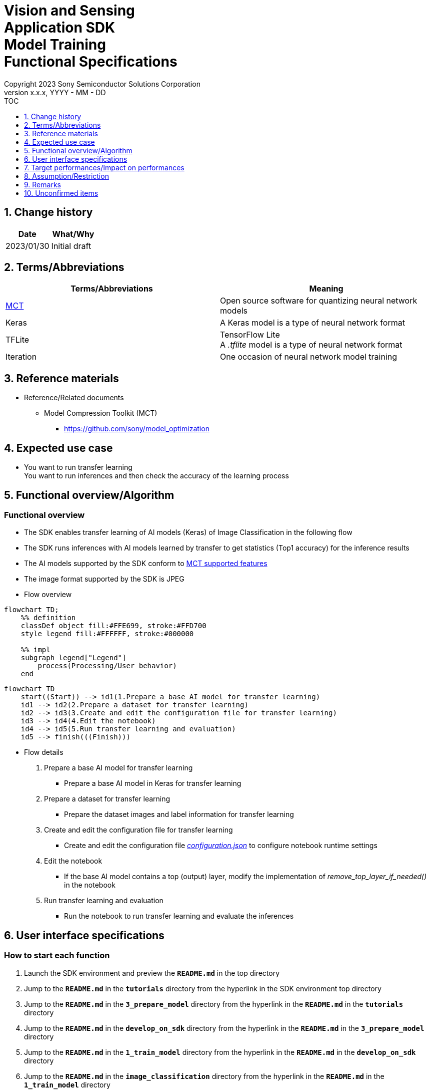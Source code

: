 = Vision and Sensing pass:[<br/>] Application SDK pass:[<br/>] Model Training pass:[<br/>] Functional Specifications pass:[<br/>]
:sectnums:
:sectnumlevels: 1
:author: Copyright 2023 Sony Semiconductor Solutions Corporation
:version-label: Version 
:revnumber: x.x.x
:revdate: YYYY - MM - DD
:trademark-desc1: AITRIOS™ and AITRIOS logos are the registered trademarks or trademarks
:trademark-desc2: of Sony Group Corporation or its affiliated companies.
:toc:
:toc-title: TOC
:toclevels: 1
:chapter-label:
:lang: en

== Change history

|===
|Date |What/Why

|2023/01/30
|Initial draft
|===

== Terms/Abbreviations
|===
|Terms/Abbreviations |Meaning 

|<<mct, MCT>>
|Open source software for quantizing neural network models

|Keras
|A Keras model is a type of neural network format

|TFLite
|TensorFlow Lite + 
A _.tflite_ model is a type of neural network format

|Iteration
|One occasion of neural network model training

|===

== Reference materials

[[anchor-ref]]
* Reference/Related documents
** [[mct]]Model Compression Toolkit (MCT)
*** https://github.com/sony/model_optimization

== Expected use case

* You want to run transfer learning + 
You want to run inferences and then check the accuracy of the learning process

== Functional overview/Algorithm

=== Functional overview

* The SDK enables transfer learning of AI models (Keras) of Image Classification in the following flow

* The SDK runs inferences with AI models learned by transfer to get statistics (Top1 accuracy) for the inference results

* The AI models supported by the SDK conform to https://github.com/sony/model_optimization/tree/v1.7.1#supported-features[MCT supported features] 

* The image format supported by the SDK is JPEG

* Flow overview

[mermaid]
----
flowchart TD;
    %% definition
    classDef object fill:#FFE699, stroke:#FFD700
    style legend fill:#FFFFFF, stroke:#000000

    %% impl
    subgraph legend["Legend"]
        process(Processing/User behavior)
    end
----

[mermaid]
----
flowchart TD
    start((Start)) --> id1(1.Prepare a base AI model for transfer learning)
    id1 --> id2(2.Prepare a dataset for transfer learning)
    id2 --> id3(3.Create and edit the configuration file for transfer learning)
    id3 --> id4(4.Edit the notebook)
    id4 --> id5(5.Run transfer learning and evaluation)
    id5 --> finish(((Finish)))
----

* Flow details

. Prepare a base AI model for transfer learning

** Prepare a base AI model in Keras for transfer learning

. Prepare a dataset for transfer learning

** Prepare the dataset images and label information for transfer learning

. Create and edit the configuration file for transfer learning

** Create and edit the configuration file <<anchor-conf, _configuration.json_>> to configure notebook runtime settings

. Edit the notebook

** If the base AI model contains a top (output) layer, modify the implementation of _remove_top_layer_if_needed()_ in the notebook

. Run transfer learning and evaluation

*** Run the notebook to run transfer learning and evaluate the inferences

== User interface specifications
=== How to start each function
. Launch the SDK environment and preview the `**README.md**` in the top directory
. Jump to the `**README.md**` in the `**tutorials**` directory from the hyperlink in the SDK environment top directory
. Jump to the `**README.md**` in the `**3_prepare_model**` directory from the hyperlink in the `**README.md**` in the `**tutorials**` directory
. Jump to the `**README.md**` in the `**develop_on_sdk**` directory from the hyperlink in the `**README.md**` in the `**3_prepare_model**` directory
. Jump to the `**README.md**` in the `**1_train_model**` directory from the hyperlink in the `**README.md**` in the `**develop_on_sdk**` directory
. Jump to the `**README.md**` in the `**image_classification**` directory from the hyperlink in the `**README.md**` in the `**1_train_model**` directory
. Jump to each feature from each file in the `**image_classification**` directory

=== Prepare a base AI model for transfer learning
. Prepare a base AI model in Keras for transfer learning

** Store the prepared model in the SDK execution environment.

=== Prepare a dataset for transfer learning

. Prepare dataset images and label information for transfer learning.

** Create and store the annotation data in two directories according to the https://opencv.github.io/cvat/docs/manual/advanced/formats/format-imagenet/[directory structure for ImageNet 1.0 format]. Set up one directory for transfer learning and one for evaluation. Store them in the SDK execution environment.
+
*** For example, if you want to use the _tutorials/_common/dataset_ directory, store it as follows:
+
----
tutorials/
  └ _common
    └ dataset
        ├ training/  (1)
        │  ├ Image class name/
        │  │   └ Image file
        │  ├ Image class name/
        │  │   └ Image file
        │  ├ ・・・・
        ├ validation/ (2)
        │  ├ Image class name/
        │  │   └ Image file
        │  ├ Image class name/
        │  │   └ Image file
        │  ├ ・・・・
        └ labels.json  (3)
----
(1) Dataset used during transfer learning
+
(2) Dataset used during evaluation (after transfer learning)
+
(3) Label information file

*** The format of label information files is a json file with the label name and its id value as follows:
+
----
{"daisy": 0, "dandelion": 1, "roses": 2, "sunflowers": 3, "tulips": 4}
----

NOTE: See the "CVAT Image Annotation Functional Specifications" for how to export CVAT-annotated dataset and store it in the SDK runtime environment.

=== Create and edit the configuration file for transfer learning
. Create and edit the configuration file, `**configuration.json**`, in the execution directory.

NOTE: All parameters are required, unless otherwise indicated.

NOTE: All values are case sensitive, unless otherwise indicated.

NOTE: Do not use symbolic links to files and directories.

[[anchor-conf]]
|===
|Configuration |Meaning |Range |Remarks

|`**source_keras_model**`
|The base AI model (Keras) path. + 
Specify a directory in Keras SavedModel format or a file in h5 format.
|Absolute path or relative to notebook (*.ipynb)
|If not specified, uses the Keras standard MobileNetV2 AI model

|`**dataset_training_dir**`
|Directory containing dataset images for transfer learning input. + 
Specify a https://opencv.github.io/cvat/docs/manual/advanced/formats/format-imagenet/[directory structure for ImageNet 1.0 format].
|Absolute path or relative to notebook (*.ipynb)
|

|`**dataset_validation_dir**`
|Directory containing dataset images for evaluation after transfer learning. + 
Specify a https://opencv.github.io/cvat/docs/manual/advanced/formats/format-imagenet/[directory structure for ImageNet 1.0 format].
|Absolute path or relative to notebook (*.ipynb)
|

|`**batch_size**`
|Batch size of input and evaluation dataset for transfer learning
|1 or more + 
(2^n^ is recommended)
|

|`**input_tensor_size**`
|Size of the AI model input tensor (number of pixels on one side of image)
|Comply with AI model input tensor
|

|`**epochs**`
|Number of epochs during transfer learning
|1 or more
|

|`**output_dir**`
|Directory to store transfer learned AI models
|Absolute path or relative to notebook (*.ipynb)
|

|`**evaluate_result_dir**`
|Directory to store statistics of inference results
|Absolute path or relative to notebook (*.ipynb)
|

|===

=== Edit the notebook
. Open the notebook for running transfer learning, _*.ipynb_, in the execution directory.
. If the base AI model contains a top (output) layer, modify the implementation of _remove_top_layer_if_needed()_ in the notebook

=== Run transfer learning and evaluation

<<<

. Open the notebook for running transfer learning, _*.ipynb_, in the execution directory, and run the python scripts in it.
* The script does the following:
** Checks that <<anchor-conf, _configuration.json_>> exists in the execution directory.
*** If an error occurs, the error description is displayed and running is interrupted.
** Checks that <<anchor-conf, _configuration.json_>> includes values for `**source_keras_model**` and `**dataset_training_dir**`.
*** If an error occurs, the error description is displayed and running is interrupted.
** Reads the following values from <<anchor-conf, _configuration.json_>>, makes the necessary settings in TensorFlow, and then runs transfer learning:
*** <<anchor-conf, _configuration.json_>> `**source_keras_model**`
*** <<anchor-conf, _configuration.json_>> `**dataset_training_dir**`
*** <<anchor-conf, _configuration.json_>> `**input_tensor_size**`
*** <<anchor-conf, _configuration.json_>> `**epochs**`
** If an error occurs in external software, for example, TensorFlow, the error output by the external software is displayed and running is interrupted.
** Outputs the AI model in Keras SavedModel format to the directory specified in <<anchor-conf, _configuration.json_>> for `**output_dir**`.
*** If the directory specified by `**output_dir**` does not already exist, it is created at the same time.
** While training, information is displayed as follows (when `**epochs**` is set to `10`), for example:
+
```
Epoch 1/10
3/3 [==============================] - 4s 1s/step - loss: 1.6911 - acc: 0.3000 - val_loss: 1.8147 - val_acc: 0.1500
...
Epoch 3/10
3/3 [==============================] - 2s 769ms/step - loss: 1.0132 - acc: 0.6750 - val_loss: 1.5243 - val_acc: 0.4000
...
Epoch 10/10
3/3 [==============================] - 2s 673ms/step - loss: 0.2634 - acc: 0.9625 - val_loss: 1.1520 - val_acc: 0.6000
```

** Checks that <<anchor-conf, _configuration.json_>> includes a value for `**dataset_validation_dir**`.
*** If an error occurs, the error description is displayed and running is interrupted.
** Reads the following values from <<anchor-conf, _configuration.json_>>, makes the necessary settings in TensorFlow:
*** <<anchor-conf, _configuration.json_>> `**dataset_validation_dir**`
*** <<anchor-conf, _configuration.json_>> `**output_dir**`
*** <<anchor-conf, _configuration.json_>> `**evaluate_result_dir**`
** Runs inferences and displays statistics on AI models learned by transfer.
** Saves statistics as the file `**results.json**` in the directory specified in `**evaluate_result_dir**`.
** If an error occurs in external software, for example, TensorFlow, the error output by the external software is displayed and running is interrupted.
** While the AI model is being inferred, logs from TensorFlow library are displayed.
** While processing, you can interrupt with the Stop Cell Execution of notebook cell function.

== Target performances/Impact on performances
** When the SDK environment is built, transfer learning can be run without any additional installation steps
** UI response time of 1.2 seconds or less
** If processing takes more than 5 seconds, then the display during processing can be updated sequentially

== Assumption/Restriction
* Depending on the size of the dataset, even if Codespaces has a Machine Type of 4-core, an error will occur due to insufficient memory during transfer learning. In this case, select a Machine Type of 8-core or higher

== Remarks
* To check the versions of Model Compression Toolkit (MCT) and TensorFlow
** See _requirements.txt_ in the SDK environment root directory.

== Unconfirmed items

* None
